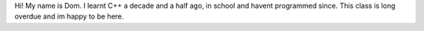 Hi! My name is Dom. I learnt C++ a decade and a half ago, in school and havent programmed since. This class is long overdue and im happy to be here.  

